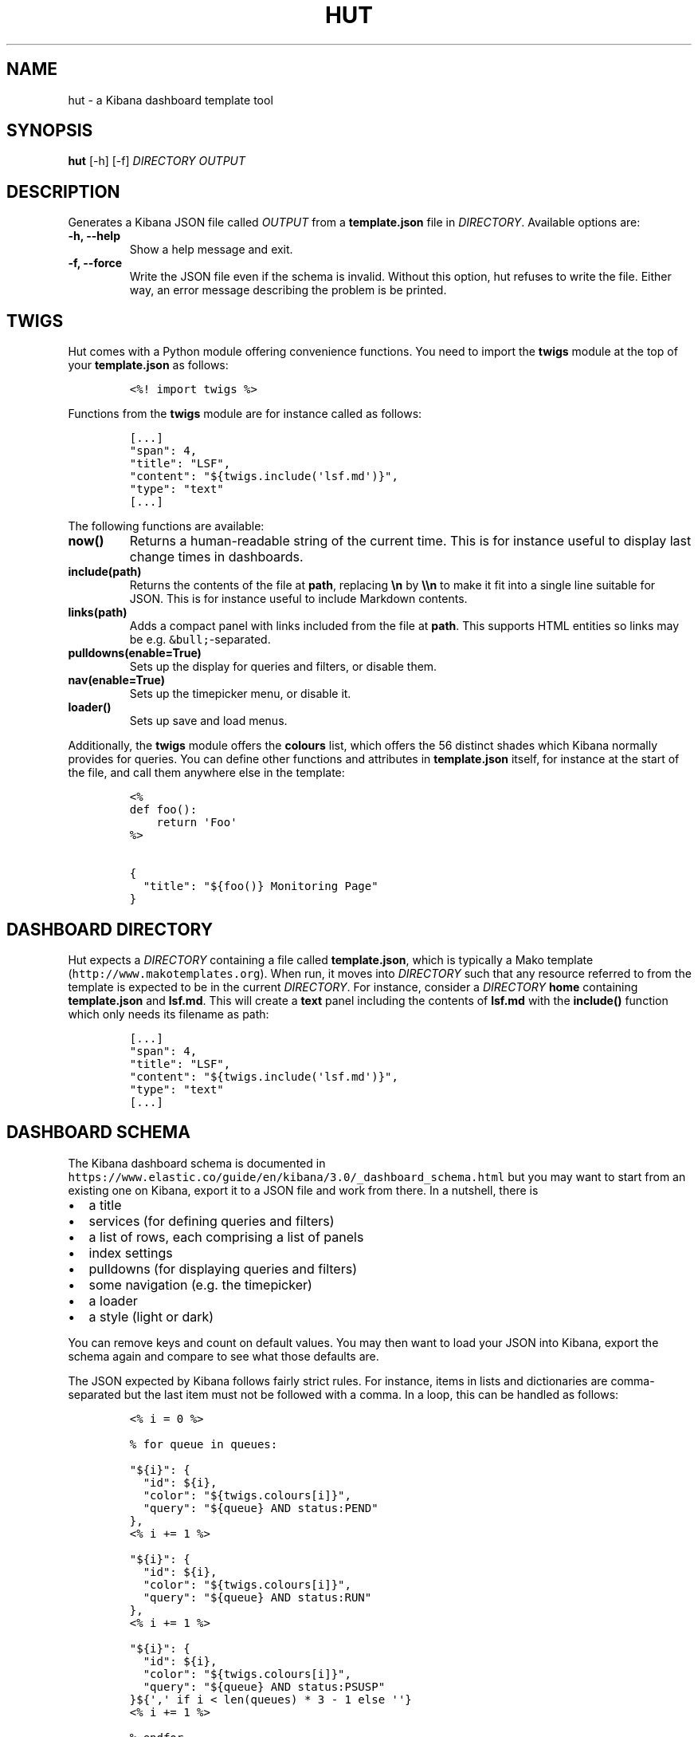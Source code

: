 .TH "HUT" "1" "June 2016" "" ""
.hy
.SH NAME
.PP
hut \- a Kibana dashboard template tool
.SH SYNOPSIS
.PP
\f[B]hut\f[] [\-h] [\-f] \f[I]DIRECTORY\f[] \f[I]OUTPUT\f[]
.SH DESCRIPTION
.PP
Generates a Kibana JSON file called \f[I]OUTPUT\f[] from a
\f[B]template.json\f[] file in \f[I]DIRECTORY\f[].
Available options are:
.TP
.B \f[B]\-h\f[], \f[B]\-\-help\f[]
Show a help message and exit.
.RS
.RE
.TP
.B \f[B]\-f\f[], \f[B]\-\-force\f[]
Write the JSON file even if the schema is invalid.
Without this option, hut refuses to write the file.
Either way, an error message describing the problem is be printed.
.RS
.RE
.SH TWIGS
.PP
Hut comes with a Python module offering convenience functions.
You need to import the \f[B]twigs\f[] module at the top of your
\f[B]template.json\f[] as follows:
.IP
.nf
\f[C]
<%!\ import\ twigs\ %>
\f[]
.fi
.PP
Functions from the \f[B]twigs\f[] module are for instance called as
follows:
.IP
.nf
\f[C]
[...]
"span":\ 4,
"title":\ "LSF",
"content":\ "${twigs.include(\[aq]lsf.md\[aq])}",
"type":\ "text"
[...]
\f[]
.fi
.PP
The following functions are available:
.TP
.B now()
Returns a human\-readable string of the current time.
This is for instance useful to display last change times in dashboards.
.RS
.RE
.TP
.B include(path)
Returns the contents of the file at \f[B]path\f[], replacing
\f[B]\\n\f[] by \f[B]\\\\n\f[] to make it fit into a single line
suitable for JSON.
This is for instance useful to include Markdown contents.
.RS
.RE
.TP
.B links(path)
Adds a compact panel with links included from the file at \f[B]path\f[].
This supports HTML entities so links may be
e.g.\ \f[C]&bull;\f[]\-separated.
.RS
.RE
.TP
.B pulldowns(enable=True)
Sets up the display for queries and filters, or disable them.
.RS
.RE
.TP
.B nav(enable=True)
Sets up the timepicker menu, or disable it.
.RS
.RE
.TP
.B loader()
Sets up save and load menus.
.RS
.RE
.PP
Additionally, the \f[B]twigs\f[] module offers the \f[B]colours\f[]
list, which offers the 56\ distinct shades which Kibana normally
provides for queries.
You can define other functions and attributes in \f[B]template.json\f[]
itself, for instance at the start of the file, and call them anywhere
else in the template:
.IP
.nf
\f[C]
<%
def\ foo():
\ \ \ \ return\ \[aq]Foo\[aq]
%>

{
\ \ "title":\ "${foo()}\ Monitoring\ Page"
}
\f[]
.fi
.SH DASHBOARD DIRECTORY
.PP
Hut expects a \f[I]DIRECTORY\f[] containing a file called
\f[B]template.json\f[], which is typically a Mako template
(\f[C]http://www.makotemplates.org\f[]).
When run, it moves into \f[I]DIRECTORY\f[] such that any resource
referred to from the template is expected to be in the current
\f[I]DIRECTORY\f[].
For instance, consider a \f[I]DIRECTORY\f[] \f[B]home\f[] containing
\f[B]template.json\f[] and \f[B]lsf.md\f[].
This will create a \f[B]text\f[] panel including the contents of
\f[B]lsf.md\f[] with the \f[B]include()\f[] function which only needs
its filename as path:
.IP
.nf
\f[C]
[...]
"span":\ 4,
"title":\ "LSF",
"content":\ "${twigs.include(\[aq]lsf.md\[aq])}",
"type":\ "text"
[...]
\f[]
.fi
.SH DASHBOARD SCHEMA
.PP
The Kibana dashboard schema is documented in
\f[C]https://www.elastic.co/guide/en/kibana/3.0/_dashboard_schema.html\f[]
but you may want to start from an existing one on Kibana, export it to a
JSON file and work from there.
In a nutshell, there is
.IP \[bu] 2
a title
.IP \[bu] 2
services (for defining queries and filters)
.IP \[bu] 2
a list of rows, each comprising a list of panels
.IP \[bu] 2
index settings
.IP \[bu] 2
pulldowns (for displaying queries and filters)
.IP \[bu] 2
some navigation (e.g.\ the timepicker)
.IP \[bu] 2
a loader
.IP \[bu] 2
a style (light or dark)
.PP
You can remove keys and count on default values.
You may then want to load your JSON into Kibana, export the schema again
and compare to see what those defaults are.
.PP
The JSON expected by Kibana follows fairly strict rules.
For instance, items in lists and dictionaries are comma\-separated but
the last item must not be followed with a comma.
In a loop, this can be handled as follows:
.IP
.nf
\f[C]
<%\ i\ =\ 0\ %>

%\ for\ queue\ in\ queues:

"${i}":\ {
\ \ "id":\ ${i},
\ \ "color":\ "${twigs.colours[i]}",
\ \ "query":\ "${queue}\ AND\ status:PEND"
},
<%\ i\ +=\ 1\ %>

"${i}":\ {
\ \ "id":\ ${i},
\ \ "color":\ "${twigs.colours[i]}",
\ \ "query":\ "${queue}\ AND\ status:RUN"
},
<%\ i\ +=\ 1\ %>

"${i}":\ {
\ \ "id":\ ${i},
\ \ "color":\ "${twigs.colours[i]}",
\ \ "query":\ "${queue}\ AND\ status:PSUSP"
}${\[aq],\[aq]\ if\ i\ <\ len(queues)\ *\ 3\ \-\ 1\ else\ \[aq]\[aq]}
<%\ i\ +=\ 1\ %>

%\ endfor
\f[]
.fi
.PP
Note that you can use \f[B]<% print \[aq]blah\[aq] %>\f[] for printing
to stdout.
.SH WRITING MANY DASHBOARDS
.PP
You can generate many similar dashboards from a single template, as an
alternative to templated and scripted dashboards
(\f[C]https://www.elastic.co/guide/en/kibana/3.0/templated\-and\-scripted\-dashboards.html\f[]),
which don\[aq]t always support all types of values well.
One approach involves writing a generic template in \f[I]DIRECTORY\f[],
making as many symlinks as variations to this \f[I]DIRECTORY\f[], each
with a meaningful name (e.g.\ \f[B]lsf\-grid\-alice\f[]), and resolve
the variations from this name (e.g.\ \f[B]alice\f[]) for instance with:
.IP
.nf
\f[C]
<%
import\ sys,\ os
variation\ =\ os.path.basename(sys.argv[1].rstrip(\[aq]/\[aq])).split(\[aq]\-\[aq])[\-1]
%>
\f[]
.fi
.SH AUTHORS
Irina Grigorescu, Jérôme Belleman.
